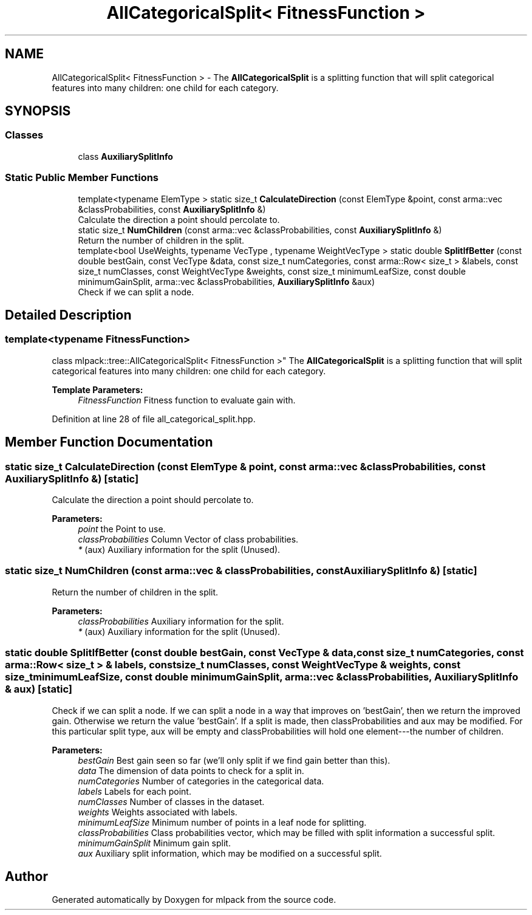 .TH "AllCategoricalSplit< FitnessFunction >" 3 "Thu Jun 24 2021" "Version 3.4.2" "mlpack" \" -*- nroff -*-
.ad l
.nh
.SH NAME
AllCategoricalSplit< FitnessFunction > \- The \fBAllCategoricalSplit\fP is a splitting function that will split categorical features into many children: one child for each category\&.  

.SH SYNOPSIS
.br
.PP
.SS "Classes"

.in +1c
.ti -1c
.RI "class \fBAuxiliarySplitInfo\fP"
.br
.in -1c
.SS "Static Public Member Functions"

.in +1c
.ti -1c
.RI "template<typename ElemType > static size_t \fBCalculateDirection\fP (const ElemType &point, const arma::vec &classProbabilities, const \fBAuxiliarySplitInfo\fP &)"
.br
.RI "Calculate the direction a point should percolate to\&. "
.ti -1c
.RI "static size_t \fBNumChildren\fP (const arma::vec &classProbabilities, const \fBAuxiliarySplitInfo\fP &)"
.br
.RI "Return the number of children in the split\&. "
.ti -1c
.RI "template<bool UseWeights, typename VecType , typename WeightVecType > static double \fBSplitIfBetter\fP (const double bestGain, const VecType &data, const size_t numCategories, const arma::Row< size_t > &labels, const size_t numClasses, const WeightVecType &weights, const size_t minimumLeafSize, const double minimumGainSplit, arma::vec &classProbabilities, \fBAuxiliarySplitInfo\fP &aux)"
.br
.RI "Check if we can split a node\&. "
.in -1c
.SH "Detailed Description"
.PP 

.SS "template<typename FitnessFunction>
.br
class mlpack::tree::AllCategoricalSplit< FitnessFunction >"
The \fBAllCategoricalSplit\fP is a splitting function that will split categorical features into many children: one child for each category\&. 


.PP
\fBTemplate Parameters:\fP
.RS 4
\fIFitnessFunction\fP Fitness function to evaluate gain with\&. 
.RE
.PP

.PP
Definition at line 28 of file all_categorical_split\&.hpp\&.
.SH "Member Function Documentation"
.PP 
.SS "static size_t CalculateDirection (const ElemType & point, const arma::vec & classProbabilities, const \fBAuxiliarySplitInfo\fP &)\fC [static]\fP"

.PP
Calculate the direction a point should percolate to\&. 
.PP
\fBParameters:\fP
.RS 4
\fIpoint\fP the Point to use\&. 
.br
\fIclassProbabilities\fP Column Vector of class probabilities\&. 
.br
\fI*\fP (aux) Auxiliary information for the split (Unused)\&. 
.RE
.PP

.SS "static size_t NumChildren (const arma::vec & classProbabilities, const \fBAuxiliarySplitInfo\fP &)\fC [static]\fP"

.PP
Return the number of children in the split\&. 
.PP
\fBParameters:\fP
.RS 4
\fIclassProbabilities\fP Auxiliary information for the split\&. 
.br
\fI*\fP (aux) Auxiliary information for the split (Unused)\&. 
.RE
.PP

.SS "static double SplitIfBetter (const double bestGain, const VecType & data, const size_t numCategories, const arma::Row< size_t > & labels, const size_t numClasses, const WeightVecType & weights, const size_t minimumLeafSize, const double minimumGainSplit, arma::vec & classProbabilities, \fBAuxiliarySplitInfo\fP & aux)\fC [static]\fP"

.PP
Check if we can split a node\&. If we can split a node in a way that improves on 'bestGain', then we return the improved gain\&. Otherwise we return the value 'bestGain'\&. If a split is made, then classProbabilities and aux may be modified\&. For this particular split type, aux will be empty and classProbabilities will hold one element---the number of children\&.
.PP
\fBParameters:\fP
.RS 4
\fIbestGain\fP Best gain seen so far (we'll only split if we find gain better than this)\&. 
.br
\fIdata\fP The dimension of data points to check for a split in\&. 
.br
\fInumCategories\fP Number of categories in the categorical data\&. 
.br
\fIlabels\fP Labels for each point\&. 
.br
\fInumClasses\fP Number of classes in the dataset\&. 
.br
\fIweights\fP Weights associated with labels\&. 
.br
\fIminimumLeafSize\fP Minimum number of points in a leaf node for splitting\&. 
.br
\fIclassProbabilities\fP Class probabilities vector, which may be filled with split information a successful split\&. 
.br
\fIminimumGainSplit\fP Minimum gain split\&. 
.br
\fIaux\fP Auxiliary split information, which may be modified on a successful split\&. 
.RE
.PP


.SH "Author"
.PP 
Generated automatically by Doxygen for mlpack from the source code\&.
